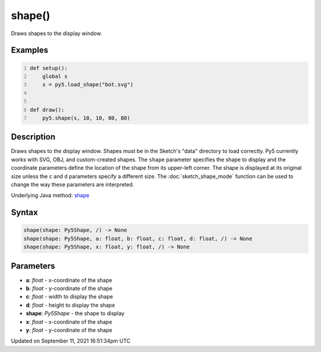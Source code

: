 shape()
=======

Draws shapes to the display window.

Examples
--------

.. raw:: html

    <div class="example-table">

.. raw:: html

    <div class="example-row"><div class="example-cell-image">

.. image:: /images/reference/Sketch_shape_0.png
    :alt: example picture for shape()

.. raw:: html

    </div><div class="example-cell-code">

.. code:: python
    :number-lines:

    def setup():
        global s
        s = py5.load_shape("bot.svg")


    def draw():
        py5.shape(s, 10, 10, 80, 80)

.. raw:: html

    </div></div>

.. raw:: html

    </div>

Description
-----------

Draws shapes to the display window. Shapes must be in the Sketch's "data" directory to load correctly. Py5 currently works with SVG, OBJ, and custom-created shapes. The ``shape`` parameter specifies the shape to display and the coordinate parameters define the location of the shape from its upper-left corner. The shape is displayed at its original size unless the ``c`` and ``d`` parameters specify a different size. The :doc:`sketch_shape_mode` function can be used to change the way these parameters are interpreted.

Underlying Java method: `shape <https://processing.org/reference/shape_.html>`_

Syntax
------

.. code:: python

    shape(shape: Py5Shape, /) -> None
    shape(shape: Py5Shape, a: float, b: float, c: float, d: float, /) -> None
    shape(shape: Py5Shape, x: float, y: float, /) -> None

Parameters
----------

* **a**: `float` - x-coordinate of the shape
* **b**: `float` - y-coordinate of the shape
* **c**: `float` - width to display the shape
* **d**: `float` - height to display the shape
* **shape**: `Py5Shape` - the shape to display
* **x**: `float` - x-coordinate of the shape
* **y**: `float` - y-coordinate of the shape


Updated on September 11, 2021 16:51:34pm UTC

